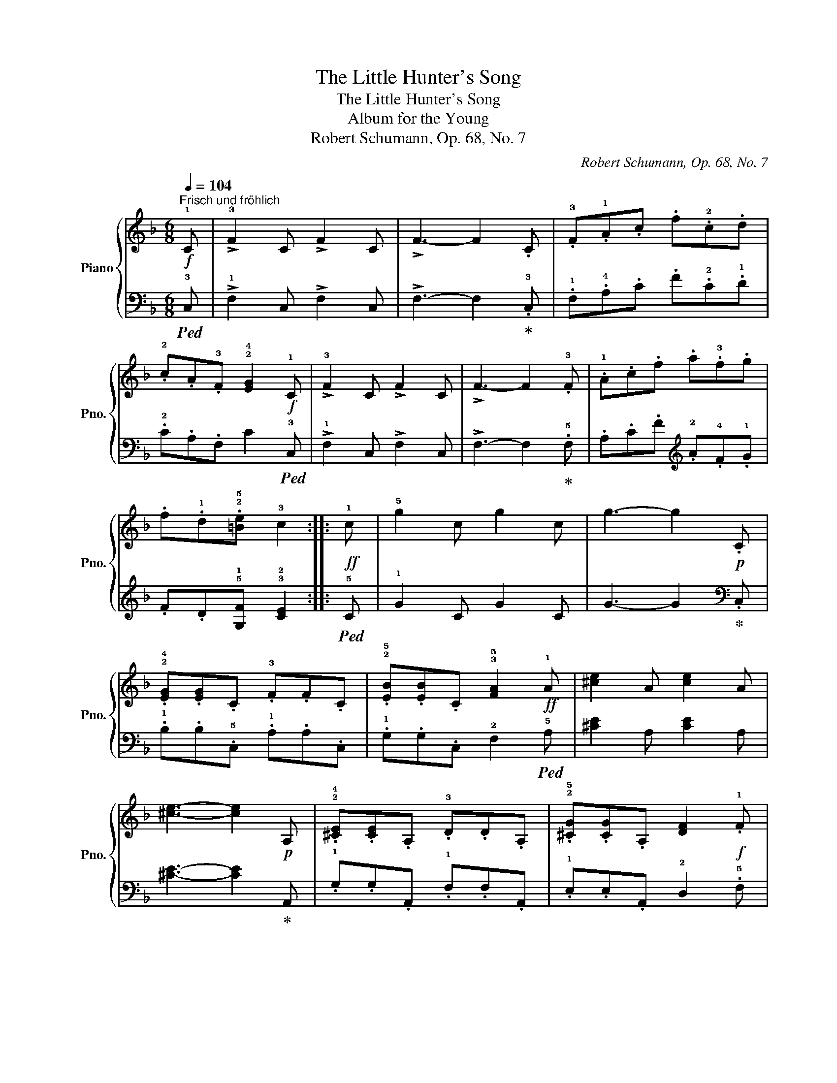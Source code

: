 X:1
T:The Little Hunter's Song
T:The Little Hunter's Song
T:Album for the Young
T:Robert Schumann, Op. 68, No. 7
C:Robert Schumann, Op. 68, No. 7
%%score { ( 1 3 ) | 2 }
L:1/8
Q:1/4=104
M:6/8
K:F
V:1 treble nm="Piano" snm="Pno."
V:3 treble 
V:2 bass 
V:1
!f!"^Frisch und fröhlich" !1!C | !>!!3!F2 C !>!F2 C | !>!F3- F2 .C | .!3!F.!1!A.c .f.!2!c.d | %4
 .!2!c.A.!3!F !2!!4![EG]2!f! !1!C | !>!!3!F2 C !>!F2 C | !>!F3- F2 .!3!F | .!1!A.c.f .a.!3!f.g | %8
 .f.!1!d.!2!!5![=Be] !3!c2 ::!ff! !1!c | !5!g2 c g2 c | g3- g2!p! .C | %12
 .!2!!4![EG].[EG].C .!3!F.F.C | .!2!!5![EB].[EB].C !3!!5![FA]2!ff! !1!A | [^ce]2 A [ce]2 A | %15
 [^ce]3- [ce]2!p! A, | .!2!!4![^CE].[CE].A, .!3!D.D.A, | .!2!!5![^CG].[CG].A, [DF]2!f! .!1!F | %18
 .!4!B.!1!d.!2!f .!4!b.f.g | .f.!1!d.!4!B{/!3!A} !^!!2![EG]2 .!1!F | .!4!B.!1!d.f .b.f.g | %21
 .f.d.B{/A} [EG]2 !3![Ec] | [Ff]2 [Ec] [Ff]2 !3![^CA] | [Dd]2 [^CA] [Dd]2 !4![DB] | %24
 !^!!1!!2![EG]3 !^!!1!!5![Ec]3 | !^!!2!!4![FA]3 z z !3![Ec] | f2 !3!c [Ff]2 [^CA] | %27
 [Dd]2 [^CA] [Dd]2 !4![DB] | !^![EG]3 !^![Ec]3 | !^!F3 z z :| %30
V:2
!ped! !3!C, | !>!!1!F,2 C, !>!F,2 C, | !>!F,3- F,2!ped-up! .!3!C, | .!1!F,.!4!A,.C .F.!2!C.!1!D | %4
 .!2!C.A,.F, C2!ped! !3!C, | !>!!1!F,2 C, !>!F,2 C, | !>!F,3- F,2!ped-up! .!5!F, | %7
 .A,.C.F[K:treble] .!2!A.!4!F.!1!G | .F.D!5!!1![G,F] !3!!2![CE]2 ::!ped! !5!C | !1!G2 C G2 C | %11
 G3- G2!ped-up![K:bass] .C, | .!1!B,.B,.!5!C, .!1!A,.A,.C, | .!1!G,.G,.C, !2!F,2!ped! !5!A, | %14
 [^CE]2 A, [CE]2 A, | [^CE]3- [CE]2!ped-up! A,, | .!1!G,.G,.A,, .!1!F,.F,.A,, | %17
 .!1!E,.E,.A,, !2!D,2 .!5!F, | !>!!2![B,D]2 F, !>![B,D]2 F, | !>![B,D]2 F, !>!!2!!1![B,C]2 .!5!F, | %20
 !>!!2![B,D]2 F, !>![B,D]2 F, | !>![B,D]2 F, !>!!2!!1![B,C]2 [B,C] | %22
 [A,C]2 [B,C] [A,C]2 !2![G,A,] | [F,A,]2 [G,A,] [F,A,]2 [B,,G,] | !^![C,G,]3 !^![C,G,]2 .!3!C, | %25
 .!^!!1!F,.!4!A,.C .F.!4!A,.!2![B,C] | [A,C]2 [B,C] [A,C]2 [G,A,] | %27
 [F,A,]2 [G,A,] [F,A,]2 [B,,G,] | !^![C,G,]3 !^![C,G,]2 .!3!C, | .!^!!1!F,.!4!A,.C .F z :| %30
V:3
 x | x6 | x6 | x6 | x6 | x6 | x6 | x6 | x5 :: x | x6 | x6 | x6 | x6 | x6 | x6 | x6 | x6 | x6 | x6 | %20
 x6 | x6 | x6 | x6 | x6 | x6 | F !^!!1!G2 x3 | x6 | x6 | x5 :| %30

